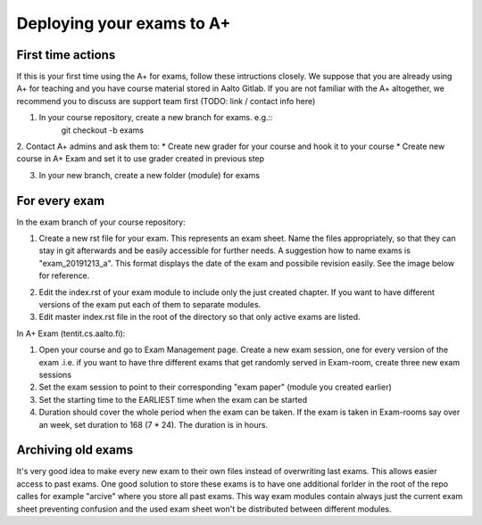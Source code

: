Deploying your exams to A+
===========================

First time actions
------------------

If this is your first time using the A+ for exams, follow these intructions closely. We suppose that you are already using A+ for teaching and you have course material stored in Aalto Gitlab. If you are not familiar with the A+ altogether, we recommend you to discuss are support team first (TODO: link / contact info here)

1. In your course repository, create a new branch for exams. e.g.::
    git checkout -b exams

2. Contact A+ admins and ask them to:
* Create new grader for your course and hook it to your course
* Create new course in A+ Exam and set it to use grader created in previous step

3. In your new branch, create a new folder (module) for exams

.. _deployment:

For every exam
--------------

In the exam branch of your course repository:

1. Create a new rst file for your exam. This represents an exam sheet. Name the files appropriately, so that they can stay in git afterwards and be easily accessible for further needs. A suggestion how to name exams is "exam_20191213_a". This format displays the date of the exam and possibile revision easily. See the image below for reference.

.. image:: /images/repo_structure.png

2. Edit the index.rst of your exam module to include only the just created chapter. If you want to have different versions of the exam put each of them to separate modules.

3. Edit master index.rst file in the root of the directory so that only active exams are listed.

In A+ Exam (tentit.cs.aalto.fi):

1. Open your course and go to Exam Management page. Create a new exam session, one for every version of the exam .i.e. if you want to have thre different exams that get randomly served in Exam-room, create three new exam sessions
2. Set the exam session to point to their corresponding "exam paper" (module you created earlier)
3. Set the starting time to the EARLIEST time when the exam can be started
4. Duration should cover the whole period when the exam can be taken. If the exam is taken in Exam-rooms say over an week, set duration to 168 (7 * 24). The duration is in hours.

Archiving old exams
-------------------

It's very good idea to make every new exam to their own files instead of overwriting last exams. This allows easier access to past exams. One good solution to store these exams is to have one additional forlder in the root of the repo calles for example "arcive" where you store all past exams. This way exam modules contain always just the current exam sheet preventing confusion and the used exam sheet won't be distributed between different modules.
